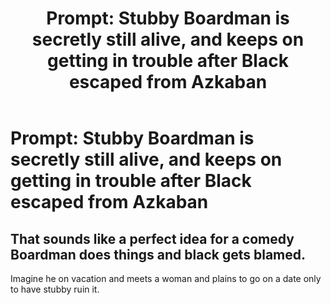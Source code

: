 #+TITLE: Prompt: Stubby Boardman is secretly still alive, and keeps on getting in trouble after Black escaped from Azkaban

* Prompt: Stubby Boardman is secretly still alive, and keeps on getting in trouble after Black escaped from Azkaban
:PROPERTIES:
:Author: 15_Redstones
:Score: 21
:DateUnix: 1560279770.0
:DateShort: 2019-Jun-11
:FlairText: Prompt
:END:

** That sounds like a perfect idea for a comedy Boardman does things and black gets blamed.

Imagine he on vacation and meets a woman and plains to go on a date only to have stubby ruin it.
:PROPERTIES:
:Author: Rabbitshade
:Score: 1
:DateUnix: 1560383445.0
:DateShort: 2019-Jun-13
:END:
